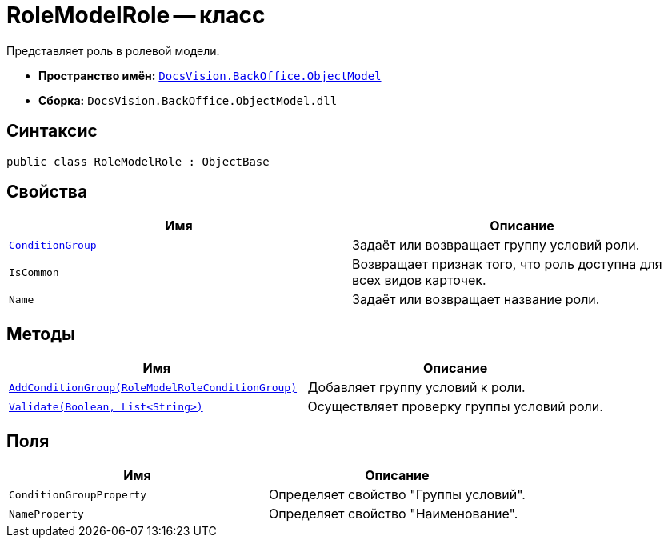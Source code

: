 = RoleModelRole -- класс

Представляет роль в ролевой модели.

* *Пространство имён:* `xref:Platform-ObjectModel:ObjectModel_NS.adoc[DocsVision.BackOffice.ObjectModel]`
* *Сборка:* `DocsVision.BackOffice.ObjectModel.dll`

== Синтаксис

[source,csharp]
----
public class RoleModelRole : ObjectBase
----

== Свойства

[cols=",",options="header"]
|===
|Имя |Описание
|`xref:RoleModelRole.ConditionGroup_PR.adoc[ConditionGroup]` |Задаёт или возвращает группу условий роли.
|`IsCommon` |Возвращает признак того, что роль доступна для всех видов карточек.
|`Name` |Задаёт или возвращает название роли.
|===

== Методы

[cols=",",options="header"]
|===
|Имя |Описание
|`xref:RoleModelRole.AddConditionGroup_MT.adoc[AddConditionGroup(RoleModelRoleConditionGroup)]` |Добавляет группу условий к роли.
|`xref:RoleModelRole.Validate_MT.adoc[Validate(Boolean, List<String>)]` |Осуществляет проверку группы условий роли.
|===

== Поля

[cols=",",options="header"]
|===
|Имя |Описание
|`ConditionGroupProperty` |Определяет свойство "Группы условий".
|`NameProperty` |Определяет свойство "Наименование".
|===
